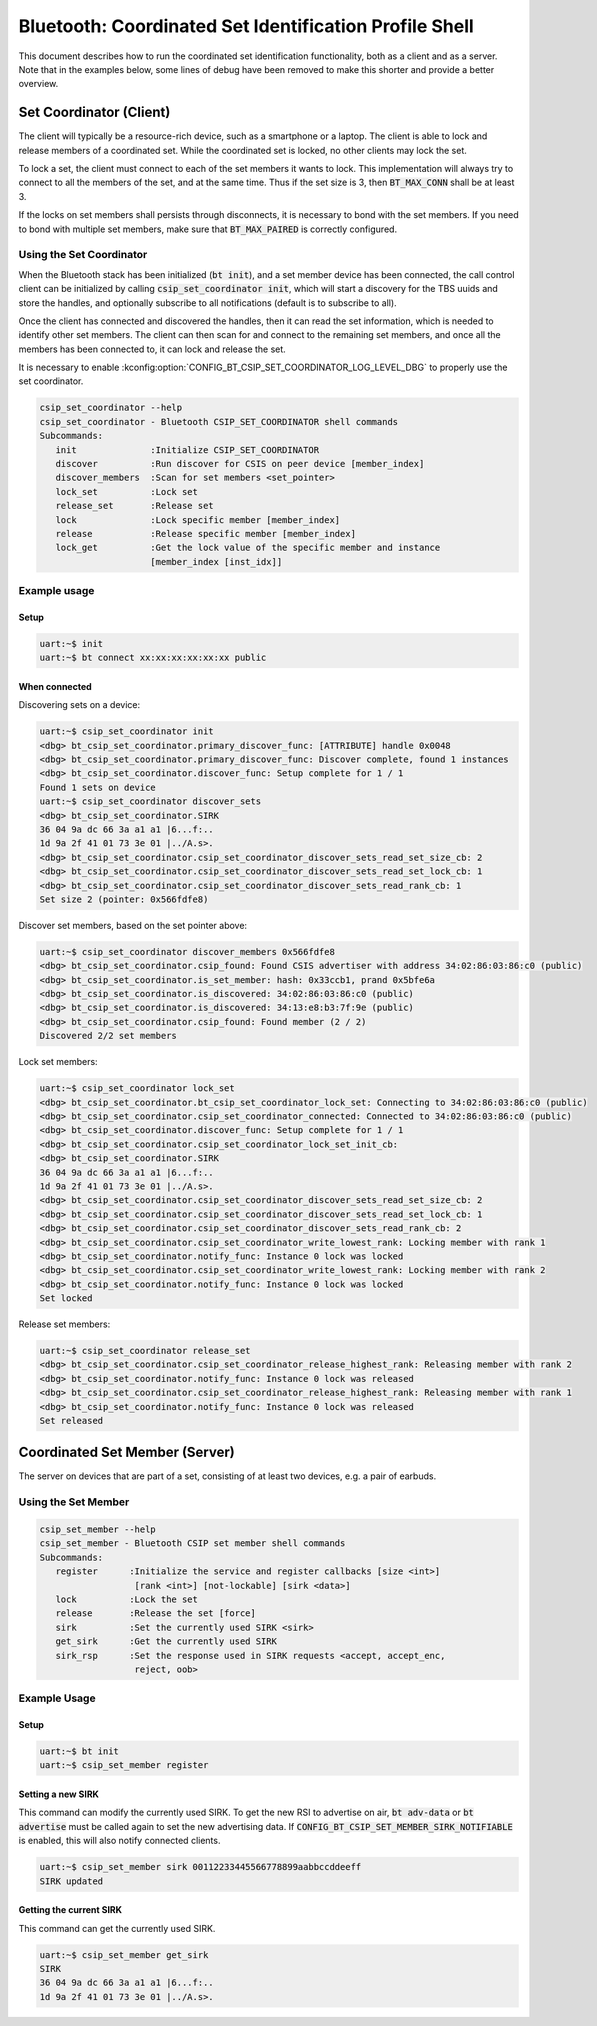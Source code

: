 Bluetooth: Coordinated Set Identification Profile Shell
#######################################################

This document describes how to run the coordinated set identification
functionality, both as a client and as a server.
Note that in the examples below, some lines of debug have been removed to make
this shorter and provide a better overview.

Set Coordinator (Client)
************************

The client will typically be a resource-rich device, such as a smartphone
or a laptop. The client is able to lock and release members of a coordinated
set. While the coordinated set is locked, no other clients may lock the set.

To lock a set, the client must connect to each of the set members it wants to
lock. This implementation will always try to connect to all the members of
the set, and at the same time. Thus if the set size is 3, then
:code:`BT_MAX_CONN` shall be at least 3.

If the locks on set members shall persists through disconnects, it is
necessary to bond with the set members. If you need to bond with multiple
set members, make sure that :code:`BT_MAX_PAIRED` is correctly configured.

Using the Set Coordinator
=========================

When the Bluetooth stack has been initialized (:code:`bt init`),
and a set member device has been connected, the call control client can be
initialized by calling :code:`csip_set_coordinator init`, which will start a discovery
for the TBS uuids and store the handles, and optionally subscribe to all
notifications (default is to subscribe to all).

Once the client has connected and discovered the handles, then it can
read the set information, which is needed to identify other set members.
The client can then scan for and connect to the remaining set members, and once
all the members has been connected to, it can lock and release the set.

It is necessary to enable
:kconfig:option:`CONFIG_BT_CSIP_SET_COORDINATOR_LOG_LEVEL_DBG` to properly use
the set coordinator.

.. code-block:: console

   csip_set_coordinator --help
   csip_set_coordinator - Bluetooth CSIP_SET_COORDINATOR shell commands
   Subcommands:
      init              :Initialize CSIP_SET_COORDINATOR
      discover          :Run discover for CSIS on peer device [member_index]
      discover_members  :Scan for set members <set_pointer>
      lock_set          :Lock set
      release_set       :Release set
      lock              :Lock specific member [member_index]
      release           :Release specific member [member_index]
      lock_get          :Get the lock value of the specific member and instance
                        [member_index [inst_idx]]


Example usage
=============

Setup
-----

.. code-block:: console

   uart:~$ init
   uart:~$ bt connect xx:xx:xx:xx:xx:xx public

When connected
--------------

Discovering sets on a device:

.. code-block:: console

   uart:~$ csip_set_coordinator init
   <dbg> bt_csip_set_coordinator.primary_discover_func: [ATTRIBUTE] handle 0x0048
   <dbg> bt_csip_set_coordinator.primary_discover_func: Discover complete, found 1 instances
   <dbg> bt_csip_set_coordinator.discover_func: Setup complete for 1 / 1
   Found 1 sets on device
   uart:~$ csip_set_coordinator discover_sets
   <dbg> bt_csip_set_coordinator.SIRK
   36 04 9a dc 66 3a a1 a1 |6...f:..
   1d 9a 2f 41 01 73 3e 01 |../A.s>.
   <dbg> bt_csip_set_coordinator.csip_set_coordinator_discover_sets_read_set_size_cb: 2
   <dbg> bt_csip_set_coordinator.csip_set_coordinator_discover_sets_read_set_lock_cb: 1
   <dbg> bt_csip_set_coordinator.csip_set_coordinator_discover_sets_read_rank_cb: 1
   Set size 2 (pointer: 0x566fdfe8)

Discover set members, based on the set pointer above:

.. code-block:: console

   uart:~$ csip_set_coordinator discover_members 0x566fdfe8
   <dbg> bt_csip_set_coordinator.csip_found: Found CSIS advertiser with address 34:02:86:03:86:c0 (public)
   <dbg> bt_csip_set_coordinator.is_set_member: hash: 0x33ccb1, prand 0x5bfe6a
   <dbg> bt_csip_set_coordinator.is_discovered: 34:02:86:03:86:c0 (public)
   <dbg> bt_csip_set_coordinator.is_discovered: 34:13:e8:b3:7f:9e (public)
   <dbg> bt_csip_set_coordinator.csip_found: Found member (2 / 2)
   Discovered 2/2 set members

Lock set members:

.. code-block:: console

   uart:~$ csip_set_coordinator lock_set
   <dbg> bt_csip_set_coordinator.bt_csip_set_coordinator_lock_set: Connecting to 34:02:86:03:86:c0 (public)
   <dbg> bt_csip_set_coordinator.csip_set_coordinator_connected: Connected to 34:02:86:03:86:c0 (public)
   <dbg> bt_csip_set_coordinator.discover_func: Setup complete for 1 / 1
   <dbg> bt_csip_set_coordinator.csip_set_coordinator_lock_set_init_cb:
   <dbg> bt_csip_set_coordinator.SIRK
   36 04 9a dc 66 3a a1 a1 |6...f:..
   1d 9a 2f 41 01 73 3e 01 |../A.s>.
   <dbg> bt_csip_set_coordinator.csip_set_coordinator_discover_sets_read_set_size_cb: 2
   <dbg> bt_csip_set_coordinator.csip_set_coordinator_discover_sets_read_set_lock_cb: 1
   <dbg> bt_csip_set_coordinator.csip_set_coordinator_discover_sets_read_rank_cb: 2
   <dbg> bt_csip_set_coordinator.csip_set_coordinator_write_lowest_rank: Locking member with rank 1
   <dbg> bt_csip_set_coordinator.notify_func: Instance 0 lock was locked
   <dbg> bt_csip_set_coordinator.csip_set_coordinator_write_lowest_rank: Locking member with rank 2
   <dbg> bt_csip_set_coordinator.notify_func: Instance 0 lock was locked
   Set locked

Release set members:

.. code-block:: console

   uart:~$ csip_set_coordinator release_set
   <dbg> bt_csip_set_coordinator.csip_set_coordinator_release_highest_rank: Releasing member with rank 2
   <dbg> bt_csip_set_coordinator.notify_func: Instance 0 lock was released
   <dbg> bt_csip_set_coordinator.csip_set_coordinator_release_highest_rank: Releasing member with rank 1
   <dbg> bt_csip_set_coordinator.notify_func: Instance 0 lock was released
   Set released

Coordinated Set Member (Server)
**********************************************
The server on devices that are part of a set,
consisting of at least two devices, e.g. a pair of earbuds.

Using the Set Member
=====================

.. code-block:: console

   csip_set_member --help
   csip_set_member - Bluetooth CSIP set member shell commands
   Subcommands:
      register      :Initialize the service and register callbacks [size <int>]
                     [rank <int>] [not-lockable] [sirk <data>]
      lock          :Lock the set
      release       :Release the set [force]
      sirk          :Set the currently used SIRK <sirk>
      get_sirk      :Get the currently used SIRK
      sirk_rsp      :Set the response used in SIRK requests <accept, accept_enc,
                     reject, oob>

Example Usage
=============

Setup
-----

.. code-block:: console

   uart:~$ bt init
   uart:~$ csip_set_member register


Setting a new SIRK
------------------

This command can modify the currently used SIRK. To get the new RSI to advertise on air,
:code:`bt adv-data` or :code:`bt advertise` must be called again to set the new advertising data.
If :code:`CONFIG_BT_CSIP_SET_MEMBER_SIRK_NOTIFIABLE` is enabled, this will also notify connected
clients.

.. code-block:: console

   uart:~$ csip_set_member sirk 00112233445566778899aabbccddeeff
   SIRK updated

Getting the current SIRK
------------------------

This command can get the currently used SIRK.

.. code-block:: console

   uart:~$ csip_set_member get_sirk
   SIRK
   36 04 9a dc 66 3a a1 a1 |6...f:..
   1d 9a 2f 41 01 73 3e 01 |../A.s>.
